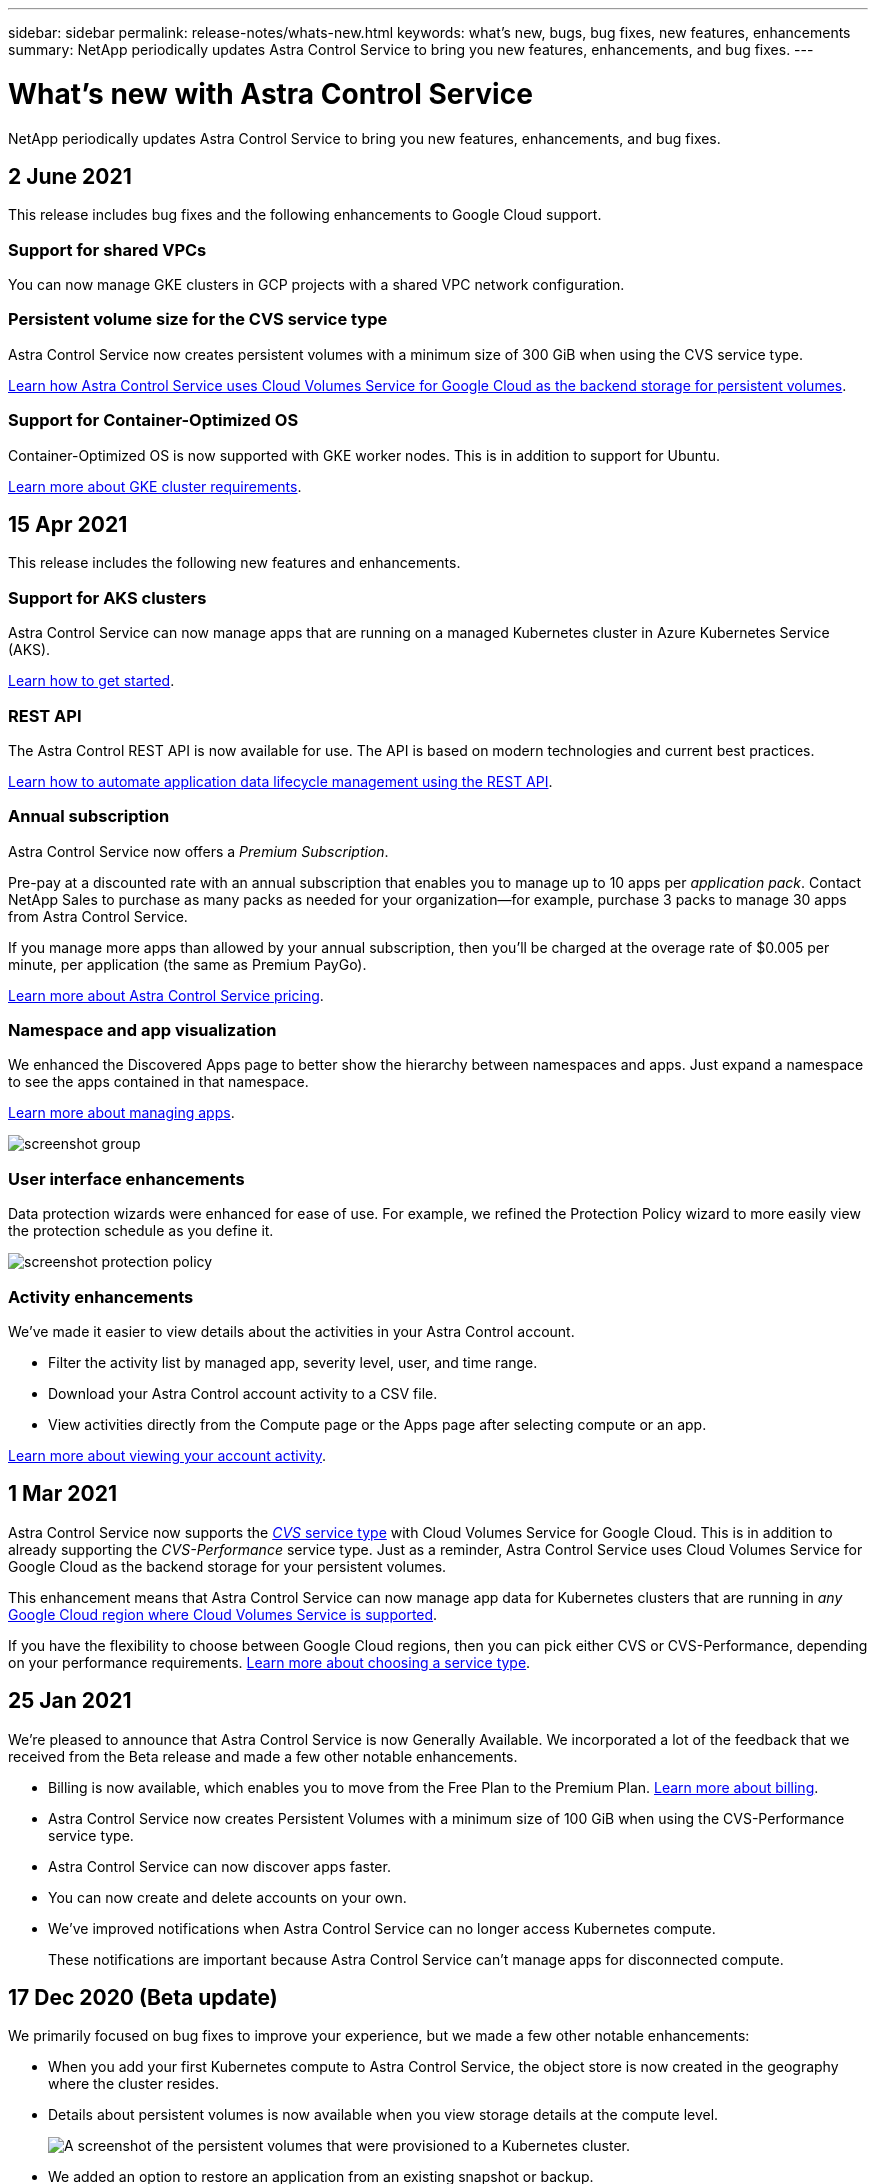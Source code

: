 ---
sidebar: sidebar
permalink: release-notes/whats-new.html
keywords: what's new, bugs, bug fixes, new features, enhancements
summary: NetApp periodically updates Astra Control Service to bring you new features, enhancements, and bug fixes.
---

= What's new with Astra Control Service
:hardbreaks:
:icons: font
:imagesdir: ../media/release-notes/

NetApp periodically updates Astra Control Service to bring you new features, enhancements, and bug fixes.

== 2 June 2021

This release includes bug fixes and the following enhancements to Google Cloud support.

=== Support for shared VPCs

You can now manage GKE clusters in GCP projects with a shared VPC network configuration.

=== Persistent volume size for the CVS service type

Astra Control Service now creates persistent volumes with a minimum size of 300 GiB when using the CVS service type.

link:../learn/choose-class-and-size.html[Learn how Astra Control Service uses Cloud Volumes Service for Google Cloud as the backend storage for persistent volumes].

=== Support for Container-Optimized OS

Container-Optimized OS is now supported with GKE worker nodes. This is in addition to support for Ubuntu.

link:../get-started/set-up-google-cloud.html#gke-cluster-requirements[Learn more about GKE cluster requirements].

== 15 Apr 2021

This release includes the following new features and enhancements.

=== Support for AKS clusters

Astra Control Service can now manage apps that are running on a managed Kubernetes cluster in Azure Kubernetes Service (AKS).

link:../get-started/set-up-microsoft-azure.html[Learn how to get started].

=== REST API

The Astra Control REST API is now available for use. The API is based on modern technologies and current best practices.

https://docs.netapp.com/us-en/astra-automation[Learn how to automate application data lifecycle management using the REST API^].

=== Annual subscription

Astra Control Service now offers a _Premium Subscription_.

Pre-pay at a discounted rate with an annual subscription that enables you to manage up to 10 apps per _application pack_. Contact NetApp Sales to purchase as many packs as needed for your organization--for example, purchase 3 packs to manage 30 apps from Astra Control Service.

If you manage more apps than allowed by your annual subscription, then you'll be charged at the overage rate of $0.005 per minute, per application (the same as Premium PayGo).

link:../get-started/intro.html#pricing[Learn more about Astra Control Service pricing].

=== Namespace and app visualization

We enhanced the Discovered Apps page to better show the hierarchy between namespaces and apps. Just expand a namespace to see the apps contained in that namespace.

link:../use/manage-apps.html[Learn more about managing apps].

image:screenshot-group.gif[]

=== User interface enhancements

Data protection wizards were enhanced for ease of use. For example, we refined the Protection Policy wizard to more easily view the protection schedule as you define it.

image:screenshot-protection-policy.gif[]

=== Activity enhancements

We've made it easier to view details about the activities in your Astra Control account.

* Filter the activity list by managed app, severity level, user, and time range.
* Download your Astra Control account activity to a CSV file.
* View activities directly from the Compute page or the Apps page after selecting compute or an app.

link:../use/view-account-activity.html[Learn more about viewing your account activity].

== 1 Mar 2021

Astra Control Service now supports the https://cloud.google.com/solutions/partners/netapp-cloud-volumes/service-types[_CVS_ service type^] with Cloud Volumes Service for Google Cloud. This is in addition to already supporting the _CVS-Performance_ service type. Just as a reminder, Astra Control Service uses Cloud Volumes Service for Google Cloud as the backend storage for your persistent volumes.

This enhancement means that Astra Control Service can now manage app data for Kubernetes clusters that are running in _any_ https://cloud.netapp.com/cloud-volumes-global-regions#cvsGcp[Google Cloud region where Cloud Volumes Service is supported^].

If you have the flexibility to choose between Google Cloud regions, then you can pick either CVS or CVS-Performance, depending on your performance requirements. link:../learn/choose-class-and-size.html[Learn more about choosing a service type].

== 25 Jan 2021

We're pleased to announce that Astra Control Service is now Generally Available. We incorporated a lot of the feedback that we received from the Beta release and made a few other notable enhancements.

* Billing is now available, which enables you to move from the Free Plan to the Premium Plan. link:../use/set-up-billing.html[Learn more about billing].

* Astra Control Service now creates Persistent Volumes with a minimum size of 100 GiB when using the CVS-Performance service type.

* Astra Control Service can now discover apps faster.

* You can now create and delete accounts on your own.

* We've improved notifications when Astra Control Service can no longer access Kubernetes compute.
+
These notifications are important because Astra Control Service can't manage apps for disconnected compute.

== 17 Dec 2020 (Beta update)

We primarily focused on bug fixes to improve your experience, but we made a few other notable enhancements:

* When you add your first Kubernetes compute to Astra Control Service, the object store is now created in the geography where the cluster resides.

* Details about persistent volumes is now available when you view storage details at the compute level.
+
image:screenshot-compute-pvs.gif[A screenshot of the persistent volumes that were provisioned to a Kubernetes cluster.]

* We added an option to restore an application from an existing snapshot or backup.
+
image:screenshot-app-restore.gif[A screenshot of the Data protection tab for an app where you can click the action drop-down to select Restore application.]

* If you delete a Kubernetes cluster that Astra Control Service is managing, the cluster now shows up in a *Removed* state. You can then remove the cluster from Astra Control Service.

* Account owners can now modify the assigned roles for other users.

* We added a section for billing, which will be enabled when Astra Control Service is released for General Availability (GA).
